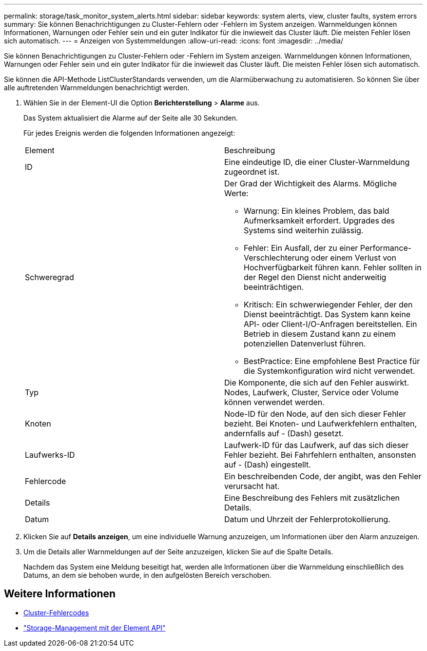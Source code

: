 ---
permalink: storage/task_monitor_system_alerts.html 
sidebar: sidebar 
keywords: system alerts, view, cluster faults, system errors 
summary: Sie können Benachrichtigungen zu Cluster-Fehlern oder -Fehlern im System anzeigen. Warnmeldungen können Informationen, Warnungen oder Fehler sein und ein guter Indikator für die inwieweit das Cluster läuft. Die meisten Fehler lösen sich automatisch. 
---
= Anzeigen von Systemmeldungen
:allow-uri-read: 
:icons: font
:imagesdir: ../media/


[role="lead"]
Sie können Benachrichtigungen zu Cluster-Fehlern oder -Fehlern im System anzeigen. Warnmeldungen können Informationen, Warnungen oder Fehler sein und ein guter Indikator für die inwieweit das Cluster läuft. Die meisten Fehler lösen sich automatisch.

Sie können die API-Methode ListClusterStandards verwenden, um die Alarmüberwachung zu automatisieren. So können Sie über alle auftretenden Warnmeldungen benachrichtigt werden.

. Wählen Sie in der Element-UI die Option *Berichterstellung* > *Alarme* aus.
+
Das System aktualisiert die Alarme auf der Seite alle 30 Sekunden.

+
Für jedes Ereignis werden die folgenden Informationen angezeigt:

+
|===


| Element | Beschreibung 


 a| 
ID
 a| 
Eine eindeutige ID, die einer Cluster-Warnmeldung zugeordnet ist.



 a| 
Schweregrad
 a| 
Der Grad der Wichtigkeit des Alarms. Mögliche Werte:

** Warnung: Ein kleines Problem, das bald Aufmerksamkeit erfordert. Upgrades des Systems sind weiterhin zulässig.
** Fehler: Ein Ausfall, der zu einer Performance-Verschlechterung oder einem Verlust von Hochverfügbarkeit führen kann. Fehler sollten in der Regel den Dienst nicht anderweitig beeinträchtigen.
** Kritisch: Ein schwerwiegender Fehler, der den Dienst beeinträchtigt. Das System kann keine API- oder Client-I/O-Anfragen bereitstellen. Ein Betrieb in diesem Zustand kann zu einem potenziellen Datenverlust führen.
** BestPractice: Eine empfohlene Best Practice für die Systemkonfiguration wird nicht verwendet.




 a| 
Typ
 a| 
Die Komponente, die sich auf den Fehler auswirkt. Nodes, Laufwerk, Cluster, Service oder Volume können verwendet werden.



 a| 
Knoten
 a| 
Node-ID für den Node, auf den sich dieser Fehler bezieht. Bei Knoten- und Laufwerkfehlern enthalten, andernfalls auf - (Dash) gesetzt.



 a| 
Laufwerks-ID
 a| 
Laufwerk-ID für das Laufwerk, auf das sich dieser Fehler bezieht. Bei Fahrfehlern enthalten, ansonsten auf - (Dash) eingestellt.



 a| 
Fehlercode
 a| 
Ein beschreibenden Code, der angibt, was den Fehler verursacht hat.



 a| 
Details
 a| 
Eine Beschreibung des Fehlers mit zusätzlichen Details.



 a| 
Datum
 a| 
Datum und Uhrzeit der Fehlerprotokollierung.

|===
. Klicken Sie auf *Details anzeigen*, um eine individuelle Warnung anzuzeigen, um Informationen über den Alarm anzuzeigen.
. Um die Details aller Warnmeldungen auf der Seite anzuzeigen, klicken Sie auf die Spalte Details.
+
Nachdem das System eine Meldung beseitigt hat, werden alle Informationen über die Warnmeldung einschließlich des Datums, an dem sie behoben wurde, in den aufgelösten Bereich verschoben.





== Weitere Informationen

* xref:reference_monitor_cluster_fault_codes.adoc[Cluster-Fehlercodes]
* link:../api/index.html["Storage-Management mit der Element API"]

